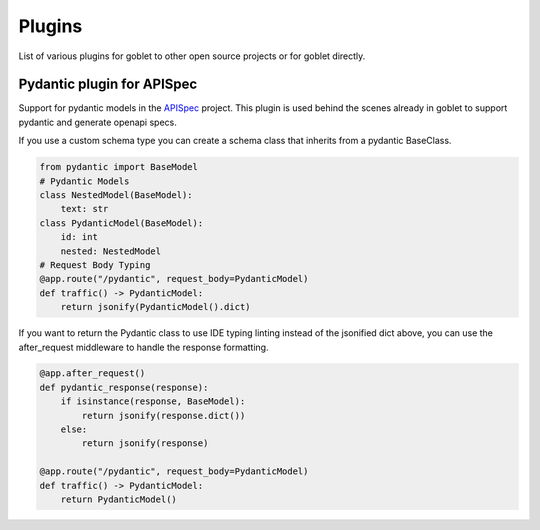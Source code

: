 ========
Plugins
========

List of various plugins for goblet to other open source projects or for goblet directly.

Pydantic plugin for APISpec
***************************

Support for pydantic models in the `APISpec <https://apispec.readthedocs.io/en/latest/>`__ project. This plugin is used behind the 
scenes already in goblet to support pydantic and generate openapi specs. 

If you use a custom schema type you can create a schema class that inherits from a pydantic BaseClass. 

.. code:: python 

    from pydantic import BaseModel
    # Pydantic Models
    class NestedModel(BaseModel):
        text: str
    class PydanticModel(BaseModel):
        id: int
        nested: NestedModel
    # Request Body Typing
    @app.route("/pydantic", request_body=PydanticModel)
    def traffic() -> PydanticModel:
        return jsonify(PydanticModel().dict)


If you want to return the Pydantic class to use IDE typing linting instead of the jsonified dict above, you can use the 
after_request middleware to handle the response formatting. 

.. code:: python

    @app.after_request()
    def pydantic_response(response):
        if isinstance(response, BaseModel):
            return jsonify(response.dict())
        else:
            return jsonify(response)

    @app.route("/pydantic", request_body=PydanticModel)
    def traffic() -> PydanticModel:
        return PydanticModel()